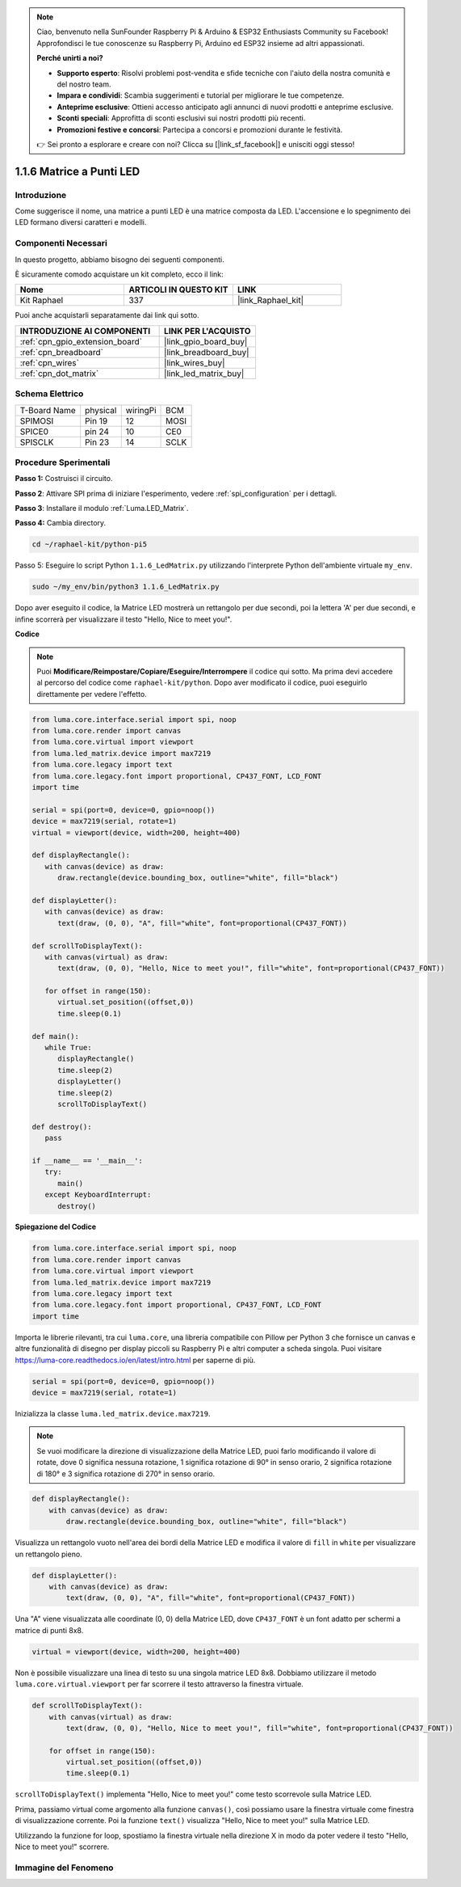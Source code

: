.. note::

    Ciao, benvenuto nella SunFounder Raspberry Pi & Arduino & ESP32 Enthusiasts Community su Facebook! Approfondisci le tue conoscenze su Raspberry Pi, Arduino ed ESP32 insieme ad altri appassionati.

    **Perché unirti a noi?**

    - **Supporto esperto**: Risolvi problemi post-vendita e sfide tecniche con l'aiuto della nostra comunità e del nostro team.
    - **Impara e condividi**: Scambia suggerimenti e tutorial per migliorare le tue competenze.
    - **Anteprime esclusive**: Ottieni accesso anticipato agli annunci di nuovi prodotti e anteprime esclusive.
    - **Sconti speciali**: Approfitta di sconti esclusivi sui nostri prodotti più recenti.
    - **Promozioni festive e concorsi**: Partecipa a concorsi e promozioni durante le festività.

    👉 Sei pronto a esplorare e creare con noi? Clicca su [|link_sf_facebook|] e unisciti oggi stesso!

.. _1.1.6_py:

1.1.6 Matrice a Punti LED
===============================

Introduzione
--------------------

Come suggerisce il nome, una matrice a punti LED è una matrice composta da LED.
L'accensione e lo spegnimento dei LED formano diversi caratteri e modelli.

Componenti Necessari
------------------------------

In questo progetto, abbiamo bisogno dei seguenti componenti. 

.. image:: ../img/list_dot.png

È sicuramente comodo acquistare un kit completo, ecco il link: 

.. list-table::
    :widths: 20 20 20
    :header-rows: 1

    *   - Nome	
        - ARTICOLI IN QUESTO KIT
        - LINK
    *   - Kit Raphael
        - 337
        - |link_Raphael_kit|

Puoi anche acquistarli separatamente dai link qui sotto.

.. list-table::
    :widths: 30 20
    :header-rows: 1

    *   - INTRODUZIONE AI COMPONENTI
        - LINK PER L'ACQUISTO

    *   - :ref:`cpn_gpio_extension_board`
        - |link_gpio_board_buy|
    *   - :ref:`cpn_breadboard`
        - |link_breadboard_buy|
    *   - :ref:`cpn_wires`
        - |link_wires_buy|
    *   - :ref:`cpn_dot_matrix`
        - |link_led_matrix_buy|

Schema Elettrico
-----------------------

============ ======== ======== ====
T-Board Name physical wiringPi BCM
SPIMOSI      Pin 19   12       MOSI
SPICE0       pin 24   10       CE0
SPISCLK      Pin 23   14       SCLK
============ ======== ======== ====

.. image:: ../img/schematic_dot.png

Procedure Sperimentali
----------------------------

**Passo 1:** Costruisci il circuito. 

.. image:: ../img/1.1.6fritzing.png

**Passo 2**: Attivare SPI prima di iniziare l'esperimento, vedere :ref:`spi_configuration` per i dettagli.

**Passo 3**: Installare il modulo :ref:`Luma.LED_Matrix`.

**Passo 4:** Cambia directory.

.. raw:: html

   <run></run>

.. code-block::

    cd ~/raphael-kit/python-pi5


Passo 5: Eseguire lo script Python ``1.1.6_LedMatrix.py`` utilizzando l'interprete Python dell'ambiente virtuale ``my_env``.

.. raw:: html

   <run></run>

.. code-block::

    sudo ~/my_env/bin/python3 1.1.6_LedMatrix.py


Dopo aver eseguito il codice, la Matrice LED mostrerà un rettangolo per due secondi, poi la lettera 'A' per due secondi, e infine scorrerà per visualizzare il testo "Hello, Nice to meet you!".

**Codice**

.. note::

    Puoi **Modificare/Reimpostare/Copiare/Eseguire/Interrompere** il codice qui sotto. Ma prima devi accedere al percorso del codice come ``raphael-kit/python``. Dopo aver modificato il codice, puoi eseguirlo direttamente per vedere l'effetto.


.. raw:: html

    <run></run>

.. code-block:: python

   from luma.core.interface.serial import spi, noop
   from luma.core.render import canvas
   from luma.core.virtual import viewport
   from luma.led_matrix.device import max7219
   from luma.core.legacy import text
   from luma.core.legacy.font import proportional, CP437_FONT, LCD_FONT
   import time

   serial = spi(port=0, device=0, gpio=noop())
   device = max7219(serial, rotate=1)
   virtual = viewport(device, width=200, height=400)

   def displayRectangle():
      with canvas(device) as draw:
         draw.rectangle(device.bounding_box, outline="white", fill="black")

   def displayLetter():
      with canvas(device) as draw:
         text(draw, (0, 0), "A", fill="white", font=proportional(CP437_FONT))

   def scrollToDisplayText():
      with canvas(virtual) as draw:
         text(draw, (0, 0), "Hello, Nice to meet you!", fill="white", font=proportional(CP437_FONT))

      for offset in range(150):
         virtual.set_position((offset,0))
         time.sleep(0.1)

   def main():
      while True:
         displayRectangle()
         time.sleep(2)
         displayLetter()
         time.sleep(2)
         scrollToDisplayText()

   def destroy():
      pass

   if __name__ == '__main__':
      try:
         main()
      except KeyboardInterrupt:
         destroy()

**Spiegazione del Codice**

.. code-block:: python

    from luma.core.interface.serial import spi, noop
    from luma.core.render import canvas
    from luma.core.virtual import viewport
    from luma.led_matrix.device import max7219
    from luma.core.legacy import text
    from luma.core.legacy.font import proportional, CP437_FONT, LCD_FONT
    import time

Importa le librerie rilevanti, tra cui ``luma.core``, una libreria compatibile con Pillow per Python 3 che fornisce un canvas e altre funzionalità di disegno per display piccoli su Raspberry Pi e altri computer a scheda singola.
Puoi visitare `https://luma-core.readthedocs.io/en/latest/intro.html <https://luma-core.readthedocs.io/en/latest/intro.html>`_ per saperne di più.


.. code-block:: python

    serial = spi(port=0, device=0, gpio=noop())
    device = max7219(serial, rotate=1)

Inizializza la classe ``luma.led_matrix.device.max7219``.

.. note::

    Se vuoi modificare la direzione di visualizzazione della Matrice LED, puoi farlo modificando il valore di rotate, dove 0 significa nessuna rotazione, 1 significa rotazione di 90° in senso orario, 2 significa rotazione di 180° e 3 significa rotazione di 270° in senso orario.

.. code-block:: python

    def displayRectangle():
        with canvas(device) as draw:
            draw.rectangle(device.bounding_box, outline="white", fill="black")

Visualizza un rettangolo vuoto nell'area dei bordi della Matrice LED e modifica il valore di ``fill`` in ``white`` per visualizzare un rettangolo pieno.


.. code-block:: python

    def displayLetter():
        with canvas(device) as draw:
            text(draw, (0, 0), "A", fill="white", font=proportional(CP437_FONT))

Una "A" viene visualizzata alle coordinate (0, 0) della Matrice LED, dove ``CP437_FONT`` è un font adatto per schermi a matrice di punti 8x8.

.. code-block:: python

    virtual = viewport(device, width=200, height=400)

Non è possibile visualizzare una linea di testo su una singola matrice LED 8x8. Dobbiamo utilizzare il metodo ``luma.core.virtual.viewport`` per far scorrere il testo attraverso la finestra virtuale.

.. code-block:: python

    def scrollToDisplayText():
        with canvas(virtual) as draw:
            text(draw, (0, 0), "Hello, Nice to meet you!", fill="white", font=proportional(CP437_FONT))

        for offset in range(150):
            virtual.set_position((offset,0))
            time.sleep(0.1)

``scrollToDisplayText()`` implementa "Hello, Nice to meet you!" come testo scorrevole sulla Matrice LED.

Prima, passiamo virtual come argomento alla funzione ``canvas()``, così possiamo usare la finestra virtuale come finestra di visualizzazione corrente. Poi la funzione ``text()`` visualizza "Hello, Nice to meet you!" sulla Matrice LED.

Utilizzando la funzione for loop, spostiamo la finestra virtuale nella direzione X in modo da poter vedere il testo "Hello, Nice to meet you!" scorrere.


Immagine del Fenomeno
--------------------------

.. image:: ../img/1.1.6led_dot_matrix.JPG
